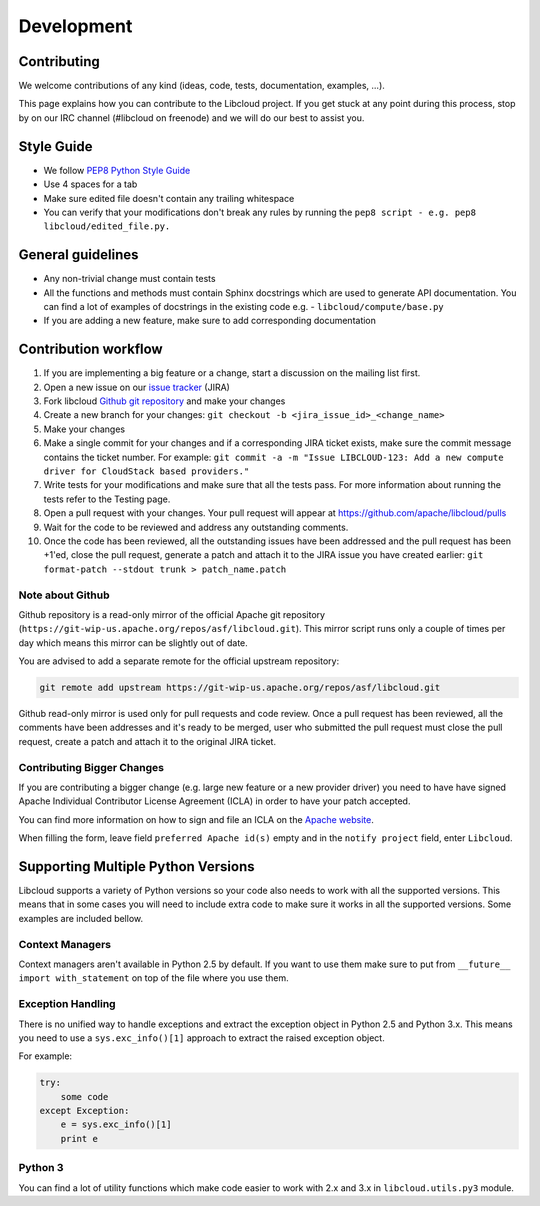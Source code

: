 Development
===========

Contributing
------------

We welcome contributions of any kind (ideas, code, tests, documentation,
examples, ...).

This page explains how you can contribute to the Libcloud project. If you get
stuck at any point during this process, stop by on our IRC channel (#libcloud
on freenode) and we will do our best to assist you.

Style Guide
-----------

* We follow `PEP8 Python Style Guide`_
* Use 4 spaces for a tab
* Make sure edited file doesn't contain any trailing whitespace
* You can verify that your modifications don't break any rules by running the
  ``pep8 script - e.g. pep8 libcloud/edited_file.py.``

General guidelines
------------------

* Any non-trivial change must contain tests
* All the functions and methods must contain Sphinx docstrings which are used
  to generate API documentation. You can find a lot of examples of docstrings
  in the existing code e.g. - ``libcloud/compute/base.py``
* If you are adding a new feature, make sure to add corresponding documentation

Contribution workflow
---------------------

1. If you are implementing a big feature or a change, start a discussion on the
   mailing list first.
2. Open a new issue on our `issue tracker`_ (JIRA)
3. Fork libcloud `Github git repository`_ and make your changes
4. Create a new branch for your changes:
   ``git checkout -b <jira_issue_id>_<change_name>``
5. Make your changes
6. Make a single commit for your changes and if a corresponding JIRA
   ticket exists, make sure the commit message contains the ticket number.
   For example: ``git commit -a -m "Issue LIBCLOUD-123: Add a new compute driver for CloudStack based providers."``
7. Write tests for your modifications and make sure that all the tests pass.
   For more information about running the tests refer to the Testing page.
8. Open a pull request with your changes. Your pull request will appear at
   https://github.com/apache/libcloud/pulls
9. Wait for the code to be reviewed and address any outstanding comments.
10. Once the code has been reviewed, all the outstanding issues have been
    addressed and the pull request has been +1'ed, close the pull request,
    generate a patch and attach it to the JIRA issue you have created earlier:
    ``git format-patch --stdout trunk > patch_name.patch``

Note about Github
~~~~~~~~~~~~~~~~~

Github repository is a read-only mirror of the official Apache git repository
(``https://git-wip-us.apache.org/repos/asf/libcloud.git``). This mirror script
runs only a couple of times per day which means this mirror can be slightly out
of date.

You are advised to add a separate remote for the official upstream repository:

.. sourcecode:: bash

    git remote add upstream https://git-wip-us.apache.org/repos/asf/libcloud.git

Github read-only mirror is used only for pull requests and code review. Once a
pull request has been reviewed, all the comments have been addresses and it's
ready to be merged, user who submitted the pull request must close the pull
request, create a patch and attach it to the original JIRA ticket.

Contributing Bigger Changes
~~~~~~~~~~~~~~~~~~~~~~~~~~~

If you are contributing a bigger change (e.g. large new feature or a new
provider driver) you need to have have signed Apache Individual Contributor
License Agreement (ICLA) in order to have your patch accepted.

You can find more information on how to sign and file an ICLA on the
`Apache website`_.

When filling the form, leave field ``preferred Apache id(s)`` empty and in
the ``notify project`` field, enter ``Libcloud``.

Supporting Multiple Python Versions
-----------------------------------

Libcloud supports a variety of Python versions so your code also needs to work
with all the supported versions. This means that in some cases you will need to
include extra code to make sure it works in all the supported versions. Some
examples are included bellow.

Context Managers
~~~~~~~~~~~~~~~~

Context managers aren't available in Python 2.5 by default. If you want to use
them make sure to put from ``__future__ import with_statement`` on top of the
file where you use them.

Exception Handling
~~~~~~~~~~~~~~~~~~

There is no unified way to handle exceptions and extract the exception object
in Python 2.5 and Python 3.x. This means you need to use a
``sys.exc_info()[1]`` approach to extract the raised exception object.

For example:

.. sourcecode:: python

    try:
        some code
    except Exception:
        e = sys.exc_info()[1]
        print e

Python 3
~~~~~~~~

You can find a lot of utility functions which make code easier to work with
2.x and 3.x in ``libcloud.utils.py3`` module.

.. _`PEP8 Python Style Guide`: http://www.python.org/dev/peps/pep-0008/
.. _`Issue tracker`: https://issues.apache.org/jira/browse/LIBCLOUD
.. _`Github git repository`: https://github.com/apache/libcloud
.. _`Apache website`: https://www.apache.org/licenses/#clas
